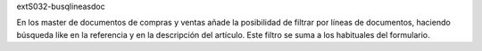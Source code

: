 extS032-busqlineasdoc

En los master de documentos de compras y ventas añade la posibilidad de filtrar
por líneas de documentos, haciendo búsqueda like en la referencia y en la descripción
del artículo. Este filtro se suma a los habituales del formulario.

